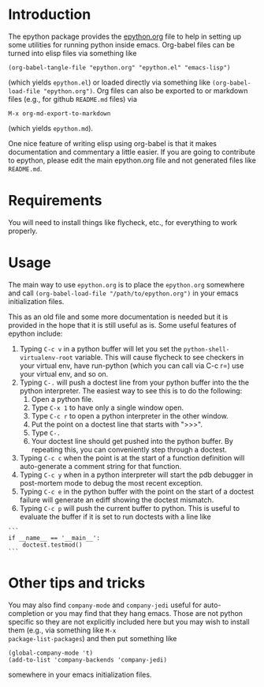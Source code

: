 
* Introduction

The epython package provides the [[https://github.com/emin63/epython/blob/master/epython.org][epython.org]] file to help in setting
up some utilities for running python inside emacs. Org-babel files can
be turned into elisp files via something like

  =(org-babel-tangle-file "epython.org" "epython.el" "emacs-lisp")=

(which yields =epython.el=) or loaded directly via something
like =(org-babel-load-file "epython.org")=. Org files can also be
exported to or markdown files (e.g., for github =README.md= files) via 

  =M-x org-md-export-to-markdown=

(which yields =epython.md=).

One nice feature of writing elisp using org-babel is that it makes
documentation and commentary a little easier. If you are going to
contribute to epython, please edit the main epython.org file and not
generated files like =README.md=.

* Requirements

You will need to install things like flycheck, etc., for everything to
work properly.

* Usage

The main way to use =epython.org= is to place the =epython.org=
somewhere and call =(org-babel-load-file "/path/to/epython.org")= in
your emacs initialization files.

This as an old file and some more documentation is needed but it is
provided in the hope that it is still useful as is. Some useful
features of epython include:

  1. Typing =C-c v= in a python buffer will let you set
     the =python-shell-virtualenv-root= variable. This will cause
     flycheck to see checkers in your virtual env, have run-python
     (which you can call via C-c r=) use your virtual env, and so on.
  2. Typing =C-.= will push a doctest line from your python buffer
     into the the python interpreter. The easiest way to see this is
     to do the following:
     1. Open a python file.
     2. Type =C-x 1= to have only a single window open.
     3. Type =C-c r= to open a python interpreter in the other window.
     4. Put the point on a doctest line that starts with ">>>".
     5. Type =C-.=
     6. Your doctest line should get pushed into the python buffer. By
        repeating this, you can conveniently step through a doctest.
  3. Typing =C-c c= when the point is at the start of a function
     definition will auto-generate a comment string for that function.
  4. Typing =C-c y= when in a python interpreter will start the pdb
     debugger in post-mortem mode to debug the most recent exception.
  5. Typing =C-c e= in the python buffer with the point on the start
     of a doctest failure will generate an ediff showing the doctest
     mismatch.
  6. Typing =C-c p= will push the current buffer to python. This is
     useful to evaluate the buffer if it is set to run doctests with
     a line like

#+BEGIN_EXAMPLE
    ```
    if __name__ == '__main__':
        doctest.testmod()
    ```
#+END_EXAMPLE

* Other tips and tricks

You may also find =company-mode= and =company-jedi= useful for
auto-completion or you may find that they hang emacs. Those are not
python specific so they are not explicitly included here but you may
wish to install them (e.g., via something like =M-x
package-list-packages=) and then put something like

#+BEGIN_EXAMPLE
(global-company-mode 't)
(add-to-list 'company-backends 'company-jedi)
#+END_EXAMPLE

somewhere in your emacs initialization files.

* Source Code							   :noexport:
  :PROPERTIES:
  :ID:       7c2ba8ff-6aa2-4565-afe7-43f02da78991
  :END:

#+begin_src emacs-lisp  ;;; epython.el --- Provides various extra utilities to python mode.

    ;; Keywords:     python languages oop
    ;; See github site at https://github.com/emin63/epython

    (defconst epy-version "1.1"
      "Current version of epython.el.")

    ;; This software is provided as-is, without express or implied
    ;; warranty. See LICENSE file at https://github.com/emin63/epython
    ;; for licensing.

    ;;; Commentary:

    ;; This provides extra macros and utilities for editing python programs.
    ;; It is intended to be used in addition to python-mode.el.

    ;;; INSTALLATION:

    ;; To install do the following:
    ;;
    ;; 1. Drop this file into a directory on your load-path and
    ;;    byte-compile it if desired. 
    ;;
    ;; 2. Autoload this file if desired.
    ;;

    ;;; Code:

    

    (require 'python)

    (defun epy-set-pythonpath (path)
      "Set the PYTHONPATH environment variable to the given PATH.

       Settings this variable allows pylint to use the appropriate path
       when checking modules. For example, if a module you want to 
       check has a line like 

	 from foo import bar

       you should set the PYTHONPATH to the directory that is the parent
       of foo.
      "
      (interactive "D")
      (setenv "PYTHONPATH" path))

    (defun epy-set-vroot (path)
      "Set python-shell-virtualenv-root to given path.

       Settings this variable allows find-py-exe and other things to
       find executables inside your virtual env.
      "
      (interactive "D")
      (setq python-shell-virtualenv-root path))

    (defun epy-prepare-python-comment ()
      "Insert a preformatted comment header for function at point.

      When point is positioned on the line where a ''def'' statement begins and
      you execute this command, a comment header will be inserted that lists
      the inputs of your function, as well as a RETURNS field and a PURPOSE field.
      "
      (interactive)
      (save-restriction
	(push-mark (point)) (end-of-line) (setq line-end (point)) ; store line-end
	(goto-char (mark)) ; go back to where we started
	(search-forward "def " line-end) ; find function only if it is on this line
	(set-mark (point)) ; set the mark to where the function def starts
	(search-forward "(")
	(setq funcName (buffer-substring-no-properties (mark) (point)))
	(set-mark (point))
	(search-forward "):")
	(backward-char 2)    
	(setq args (buffer-substring-no-properties (mark) (point)))
	(end-of-line) 
	(insert (format "\n        \"\"\"\n\n" ))
	(set-mark (point))
	(setq argList (split-string (string-strip args) ","))
	(mapcar (lambda (argName) (if (string-match "^self:?$" argName) nil
		  (insert (format "        :param %s:        \n\n" argName)))) 
		argList)
	(insert (format "        %s\n\n        :return:\n\n"
			"~-~-~-~-~-~-~-~-~-~-~-~-~-~-~-~-~-~-~-~-~-~-~-~-~-~-~-"))
	(insert (format "        %s\n\n        PURPOSE:\n\n    \"\"\"" 
			"~-~-~-~-~-~-~-~-~-~-~-~-~-~-~-~-~-~-~-~-~-~-~-~-~-~-~-"))
	(next-line 1)
	(push-mark (point))
	(search-backward "\"\"\"")
	(search-backward "\"\"\"")
	(while (< (point) (mark))
	  (indent-for-tab-command)
	  (next-line 1))
	(end-of-line)
	(pop-mark)
	(goto-char (mark))
	(pop-mark)
	)
    )

    (defun epy-setup-my-epython-style ()
      "Setup various keys for epython style"
      (progn
	(setq-default py-split-windows-on-execute-function 
	  'split-window-horizontally)

	(local-set-key "\C-cc" 'epy-prepare-python-comment)
	(local-set-key "\C-c." 'epy-push-doctest-to-py)
	(local-set-key "\C-cb" 'epy-import-buffer)
	(local-set-key "\C-cp" 'epy-go-py)
	(local-set-key "\C-cr" 'run-python)
	(local-set-key "\C-c!" (if (eq system-type 'windows-nt)
				   'run-python 'my-run-python))
	(local-set-key "\C-cP" 'epy-set-go-py-buffer)
	(local-set-key "\C-cv" 'epy-set-vroot)
	(local-set-key "\C-c\C-p" 'epy-set-pythonpath)
	(local-set-key "\C-ci" 'epy-log-info) 
	(local-set-key "\C-cg" 'epy-get-paths)
	(local-set-key "\C-cd" 'epy-import-db)
	(local-set-key "\C-cq" 'epy-import-dq)
	)
      )

    (defun epy-setup-py-shell-keys ()
      "Setup various keys for use in the python shell."
      (progn
	(local-set-key "\C-cy" 'epy-pdb-pm)
	(local-set-key "\C-ce" 'epy-analyze-doctest-failure)
	(local-set-key "\C-cp" 'epy-go-py)
	(local-set-key "\C-ci" 'epy-log-info) 
	(local-set-key "\C-cg" 'epy-get-paths)
	))

    (add-hook 'python-mode-hook 'epy-setup-my-epython-style)
    (add-hook 'py-shell-hook 'epy-setup-py-shell-keys)
    (add-hook 'inferior-python-mode-hook 'epy-setup-py-shell-keys)
    (add-hook 'py-python-shell-mode-hook 'epy-setup-py-shell-keys)

    (defcustom epy-doctest-failure-delimiter 
      "^\\(-\\{70\\}\\)\\|\\(=\\{70\\}\\)\\|\\([*]\\{70\\}\\)"
      "Regular expression for delimiter used before and after doctest failures.

    Doctest and unittest use different deliminters
      "
      :type 'string
    )

    (defcustom epy-doctest-failure-exp-buffer "*exp*"
      "Buffer to put ''Expected:'' part of a doctest into
      "
      :type 'string
    )

    (defcustom epy-doctest-failure-got-buffer "*got*"
      "Buffer to put ''Got:'' part of a doctest into
      "
      :type 'string
    )


    (defun epy-analyze-doctest-failure ()
      "Display doctest failure via ediff.

    Point should be on or before a line starting with 
    epy-doctest-failure-delimiter when this function is called.
    "
      (interactive)
      (let ((comparison-frame nil))
	(if (get-buffer epy-doctest-failure-got-buffer)
	    (kill-buffer (get-buffer epy-doctest-failure-got-buffer)))
	(if (get-buffer epy-doctest-failure-exp-buffer)
	    (kill-buffer (get-buffer epy-doctest-failure-exp-buffer)))
	(get-buffer-create epy-doctest-failure-exp-buffer)
	(get-buffer-create epy-doctest-failure-got-buffer)
	(epy-put-failed-doctest-into-buffers
	 epy-doctest-failure-exp-buffer epy-doctest-failure-got-buffer)
	(make-frame '((name . "epy-doctest-failure-frame")))
	(select-frame-by-name "epy-doctest-failure-frame")
	(delete-other-windows)
	(switch-to-buffer epy-doctest-failure-exp-buffer)
	(split-window-vertically)
	(next-window)
	(switch-to-buffer epy-doctest-failure-got-buffer)
	(ediff-buffers epy-doctest-failure-exp-buffer
		       epy-doctest-failure-got-buffer)
	)
      )

    (defun epy-put-failed-doctest-into-buffers (expected-buffer got-buffer)
      "Helper function for epy-analyze-doctest-failure

    PRECONDITION: The point must be on line starting matching
		  epy-doctest-failure-delimiter and starting 
		  the desired doctest failure.

    This function takes the name of ''expected result'' buffer 
    and a ''got result'' buffer. It then goes through the current buffer
    looking for the results of a failed doctest run and inserts the resulting
    components in each buffer.
    "
      (save-excursion
	(let ((delimiter epy-doctest-failure-delimiter)
	      exp-piece got-piece)
	  (search-forward-regexp delimiter)
	  (next-line)
	  (move-beginning-of-line nil)
	  (search-forward-regexp "^Expected")
	  (next-line)
	  (move-beginning-of-line nil)
	  (push-mark)
	  (search-forward-regexp "^Got:")
	  (previous-line)
	  (move-end-of-line nil)
	  (setq exp-piece (buffer-substring (mark) (point)))
	  (with-current-buffer epy-doctest-failure-exp-buffer (insert exp-piece))
	  (next-line)
	  (next-line)
	  (move-beginning-of-line nil)
	  (pop-mark)
	  (push-mark)
	  (search-forward-regexp delimiter)
	  (previous-line)
	  (move-end-of-line nil)
	  (setq got-piece (buffer-substring (mark) (point)))
	  (with-current-buffer epy-doctest-failure-got-buffer (insert got-piece))
	  )
	)
      )

    (defun epy-pdb-pm ()
      "Import pdb and invoke pdb.pm() to debug most recent python error in python shell"
      (interactive)
      (insert "import pdb; pdb.pm()")
      (comint-send-input nil 't)
    )

    (defun epy-log-info ()
      "Import logging and set to logging.INFO"
      (interactive)
      (insert "import logging; logging.getLogger('').setLevel(logging.INFO)")
    )

    (defun epy-get-paths (&optional srcDir)
      "Get and insert paths for current file.

    This function gets the directory for the current file, splits it based
    on the source direcotry, and inserts a string in the current buffer
    to define localBranchPath to be the parent of the source directory and
    branchLocation to be the child of the source directory. This is useful
    for interactive python commands which need this information.
    "
      (interactive "ssrc dir (default is \"src\"): ")
      (let* ((srcDir (if (and srcDir (not (eq srcDir ""))) srcDir "src"))
	     (my-regexp (format "\\(.+\\)%s.*" srcDir))
	     (branchPath (replace-regexp-in-string my-regexp "\\1" 
						  (buffer-file-name)))
	     (my-name (replace-regexp-in-string ".*/\\(\[^/\]+\\)/*$" "\\1" 
						branchPath))
	     )
	(insert (format "localBranchPath = '%s'; branchLocation = '%s'"
			branchPath my-name))))


    (defun epy-set-go-py-buffer ()
      "Set the current buffer to be the my-main-py-buffer for the epy-go-py command"
      (interactive)
      (setq my-main-py-buffer (buffer-name))
      (message (format "Main python buffer is now %s." my-main-py-buffer))
    )

    (defun epy-go-py () 
      "Kill any existing python buffers and execute my-main-py-buffer in *Python*.

      The purpose of this command is to run a python buffer as a script. This is
      useful for buffers which execute their own doctests when executed or for
      scripts which do other useful things. 

      To set the target buffer, use the epy-set-go-py-buffer command.
      "
      (interactive)
      (if (setq py-buffer (get-buffer "*Python*"))
	  (progn
	   (kill-buffer py-buffer) 
	   (while (or (get-process py-which-bufname) (get-process "Python<1>"))
	     (message "Waiting for python to die, please be patient")
	     (kill-process (get-process py-which-bufname)(get-process "Python<1>"))
	     (list-processes) ; this seems to be necessary to clear processes
	     (sleep-for 0 10)
	     )))
      (if (setq my-py-buf (get-buffer my-main-py-buffer))
	  (switch-to-buffer my-py-buf) (error "Must set my-main-py-buffer first."))
      (delete-other-windows)
      (message "Starting python...")
      (setq runpy (python-shell-get-or-create-process
		   (format "%s %s" (executable-find python-shell-interpreter)
			   python-shell-interpreter-args)
		   1 1))
      (setq py-which-bufname (process-name runpy))
      (message (format "new python buffer is %s" py-which-bufname))
      (sit-for 0.1 t)
      ;;(other-window 1) ;; used to need to switch windows but 
      ;; newer emacs and python mode don't need that and just send the
      ;; python buffer instead which gives a syntax error
      (while (not ;; We used to use get-process but does not work on newer python-mode
	      (or (get-buffer py-which-bufname) ;; so use get-buffer for python-mode
		  (get-process py-which-bufname)) )
	(message "Waiting for python to start")
	(sleep-for 1)
	)
       (python-shell-send-buffer 1)
      )

    (defun epy-push-doctest-to-py (numTimes) 
      "Push the doctest line on the current line into python buffer.

      This command is useful when you have a doctest that you want to step 
      through manually. Put the point on the first line of the doctest,
      start the python interpreter (usually C-c !), and execute this
      command to push each line into the python buffer.
      "
      (interactive "p")
      (while (> numTimes 0)
	(beginning-of-line)
	(re-search-forward "[>\.]")     
	(forward-char 3)
	(if (looking-at "^") ;; if looking at start of new line
	    (kill-new "") ;; empty area so just empty space for thing to push
	    (progn ;; otherwise grab the full line to push to python
	      (push-mark)
	      (end-of-line)     
	      (copy-region-as-kill (mark) (point)))
	    (pop-mark)
	    (next-line))
	(beginning-of-line)
	(other-window 1)
	(yank)
	(if (eq major-mode 'term-mode)
	    (term-send-input) (comint-send-input nil 't))
	(other-window -1)
	(setq numTimes (- numTimes 1))
	)
    )

    (defun epy-import-buffer ()
      "Push an import statement for the current buffer into python."
      (interactive)
      (let ((cmd (concat "from " (substring (buffer-name) 0 -3) " import *")))
	(other-window 1)
	(insert cmd)
	(comint-send-input nil 't)
	(other-window -1)
	)
      )

  ;; Python stuff for outline mode based on python-magic

  ; require outline-magic.el by CarstenDominik found here: 
  ; http://www.astro.uva.nl/~dominik/Tools/outline-magic.el
  ; modified code here by Nikwin slightly found here: 
  ;  http://stackoverflow.com/questions/1085170/how-to-achieve-code-folding-effects-in-emacs/1085551#1085551

  (add-hook 'outline-minor-mode-hook 
	     (lambda () 
	       (require 'outline-magic)
  ))
  (add-hook 'python-mode-hook 'my-python-outline-hook)

  (defun py-outline-level ()
    (let (buffer-invisibility-spec)
      (save-excursion
	(skip-chars-forward "    ")
	(current-column))))

  (defun my-python-outline-hook ()
    (setq py-outline-regexp 
	  "^\\([ \t]*\\)\\(def\\|class\\|if\\|elif\\|else\\|while\\|for\\|try\\|except\\|with\\|'''\\|# \\)")
    (setq outline-regexp py-outline-regexp)
    (setq outline-level 'py-outline-level)

    (outline-minor-mode t)
    ;;(hide-body) ;; make it so python files opened in hidden mode
    ;;(show-paren-mode 1) ;; makes it so emacs always shows paren matching
    (local-set-key [C-tab] 'outline-cycle)
    (define-key outline-minor-mode-map [S-tab] 'indent-for-tab-command)
    (define-key outline-minor-mode-map [M-down] 'outline-move-subtree-down)
    (define-key outline-minor-mode-map [M-up] 'outline-move-subtree-up)
  )

  (provide 'python-magic)

  ;; The following does some setup work for flycheck mode

  (require 'flycheck)        ;; make sure flycheck installed
  (global-flycheck-mode 't)  ;; turn on flycheck everywhere

  (defun find-py-exe (exe)
    "Look for EXE using the python-shell-virtualenv-root.

  We first use python-shell-calculate-exec-path to get a version of the
  exec path which uses python-shell-virtualenv-root and then use
  the 'executable-find' in there.
  "
    (if (bound-and-true-p python-shell-virtualenv-root)
	(let ((exec-path (python-shell-calculate-exec-path)))
	  (executable-find exe))
      (executable-find exe)))

  (defun epy-setup-flycheck ()
    "Setup flycheck to work properly with python.

  A few important things we want to do in this function inculde:

    1. Set the python interpreter correctly.
       - We call find-py-exe which should use your python-shell-virtualenv-root.
    2. Setup checkers to use
       - We use find-py-exe to get checkers from your virtual env.
       - Configure checkers wo we run first pylint then flake8.
  "

    (setq python-shell-interpreter (find-py-exe "python3"))
    (flycheck-set-checker-executable 'python-pylint (find-py-exe "pylint"))
    (setq flycheck-checker 'python-pylint)
    (flycheck-set-checker-executable 'python-flake8 (find-py-exe "flake8"))
    (flycheck-add-next-checker 'python-pylint 'python-flake8)
    )

  (add-hook 'python-mode-hook 'epy-setup-flycheck)

#+end_src
